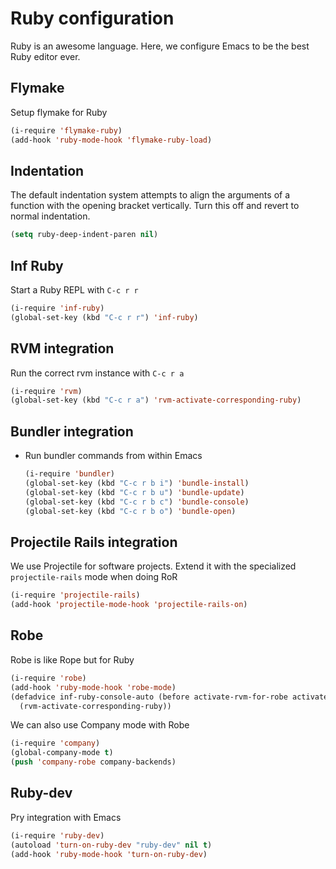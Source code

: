 * Ruby configuration

Ruby is an awesome language.  Here, we configure Emacs to be the best Ruby editor ever.

** Flymake
   Setup flymake for Ruby
   #+begin_src emacs-lisp
     (i-require 'flymake-ruby)
     (add-hook 'ruby-mode-hook 'flymake-ruby-load)
   #+end_src

** Indentation
   The default indentation system attempts to align the arguments of a
   function with the opening bracket vertically.  Turn this off and
   revert to normal indentation.
   #+begin_src emacs-lisp
     (setq ruby-deep-indent-paren nil)
   #+end_src

** Inf Ruby
   Start a Ruby REPL with =C-c r r=
   #+begin_src emacs-lisp
     (i-require 'inf-ruby)
     (global-set-key (kbd "C-c r r") 'inf-ruby)
   #+end_src

** RVM integration
   Run the correct rvm instance with =C-c r a=
   #+begin_src emacs-lisp
     (i-require 'rvm)
     (global-set-key (kbd "C-c r a") 'rvm-activate-corresponding-ruby)
   #+end_src

** Bundler integration
   - Run bundler commands from within Emacs
     #+begin_src emacs-lisp
       (i-require 'bundler)
       (global-set-key (kbd "C-c r b i") 'bundle-install)
       (global-set-key (kbd "C-c r b u") 'bundle-update)
       (global-set-key (kbd "C-c r b c") 'bundle-console)
       (global-set-key (kbd "C-c r b o") 'bundle-open)

     #+end_src
** Projectile Rails integration
   We use Projectile for software projects.  Extend it with the specialized =projectile-rails= mode when doing RoR
   #+begin_src emacs-lisp
     (i-require 'projectile-rails)
     (add-hook 'projectile-mode-hook 'projectile-rails-on)
   #+end_src

** Robe
   Robe is like Rope but for Ruby
   #+begin_src emacs-lisp
     (i-require 'robe)
     (add-hook 'ruby-mode-hook 'robe-mode)
     (defadvice inf-ruby-console-auto (before activate-rvm-for-robe activate)
       (rvm-activate-corresponding-ruby))
   #+end_src

   We can also use Company mode with Robe
   #+begin_src emacs-lisp
     (i-require 'company)
     (global-company-mode t)
     (push 'company-robe company-backends)
   #+end_src
** Ruby-dev
   Pry integration with Emacs
   #+begin_src emacs-lisp
     (i-require 'ruby-dev)
     (autoload 'turn-on-ruby-dev "ruby-dev" nil t)
     (add-hook 'ruby-mode-hook 'turn-on-ruby-dev)
   #+end_src
